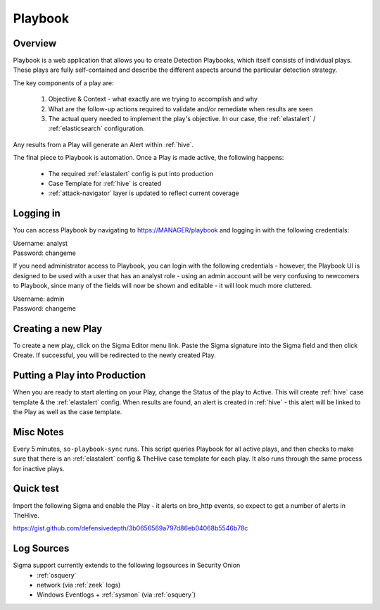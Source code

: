 .. _playbook:

Playbook
========

Overview
--------

Playbook is a web application that allows you to create Detection Playbooks, which itself consists of individual plays. These plays are fully self-contained and describe the different aspects around the particular detection strategy.

The key components of a play are:

 #. Objective & Context - what exactly are we trying to accomplish and why
 #. What are the follow-up actions required to validate and/or remediate when results are seen
 #. The actual query needed to implement the play's objective. In our case, the :ref:`elastalert` / :ref:`elasticsearch` configuration.

Any results from a Play will generate an Alert within :ref:`hive`.

The final piece to Playbook is automation. Once a Play is made active, the following happens:

 - The required :ref:`elastalert` config is put into production
 - Case Template for :ref:`hive` is created
 - :ref:`attack-navigator` layer is updated to reflect current coverage

Logging in
----------

You can access Playbook by navigating to https://MANAGER/playbook and logging in with the following credentials:

| Username: analyst
| Password: changeme

If you need administrator access to Playbook, you can login with the following credentials - however, the Playbook UI is designed to be used with a user that has an analyst role - using an admin account will be very confusing to newcomers to Playbook, since many of the fields will now be shown and editable - it will look much more cluttered.

| Username: admin
| Password: changeme

Creating a new Play
-------------------

To create a new play, click on the Sigma Editor menu link. Paste the Sigma signature into the Sigma field and then click Create. If successful, you will be redirected to the newly created Play.

Putting a Play into Production
------------------------------

When you are ready to start alerting on your Play, change the Status of the play to Active. This will create :ref:`hive` case template & the :ref:`elastalert` config. When results are found, an alert is created in :ref:`hive` - this alert will be linked to the Play as well as the case template.

Misc Notes
----------

Every 5 minutes, ``so-playbook-sync`` runs. This script queries Playbook for all active plays, and then checks to make sure that there is an :ref:`elastalert` config & TheHive case template for each play. It also runs through the same process for inactive plays.

Quick test
----------

Import the following Sigma and enable the Play - it alerts on bro_http events, so expect to get a number of alerts in TheHive.

https://gist.github.com/defensivedepth/3b0656569a797d86eb04068b5546b78c

Log Sources
-----------

Sigma support currently extends to the following logsources in Security Onion
 - :ref:`osquery`
 - network (via :ref:`zeek` logs)
 - Windows Eventlogs + :ref:`sysmon` (via :ref:`osquery`)
